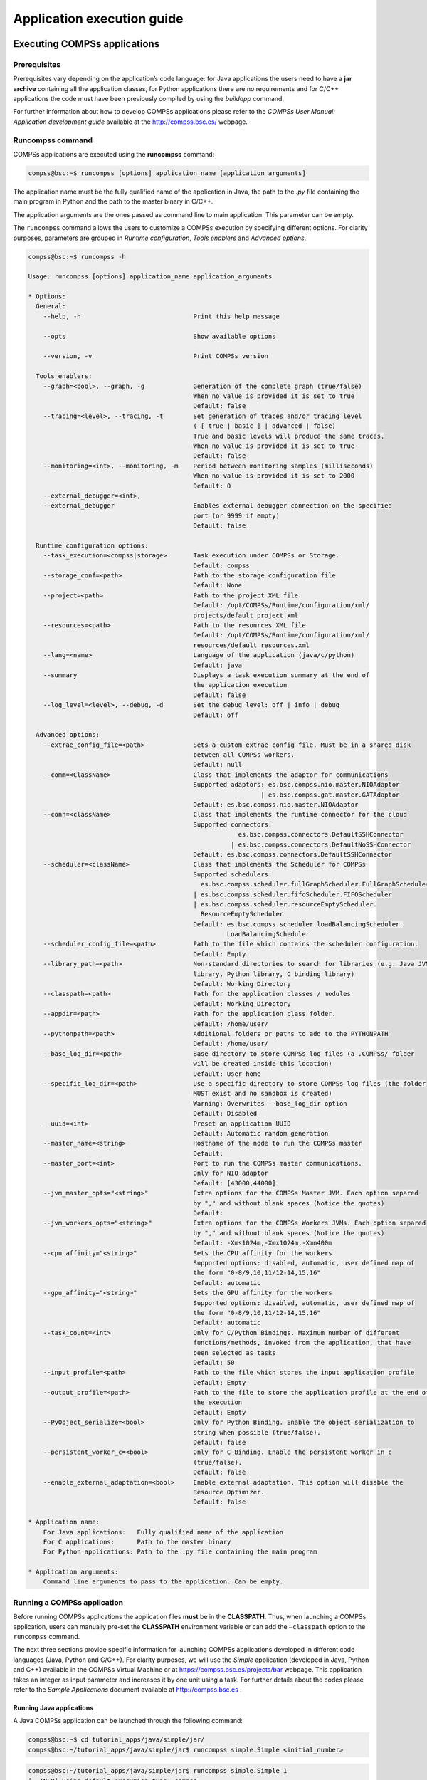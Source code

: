 ===========================
Application execution guide
===========================

Executing COMPSs applications
=============================

Prerequisites
-------------

Prerequisites vary depending on the application’s code language: for
Java applications the users need to have a **jar archive** containing
all the application classes, for Python applications there are no
requirements and for C/C++ applications the code must have been
previously compiled by using the *buildapp* command.

For further information about how to develop COMPSs applications please
refer to the *COMPSs User Manual: Application development guide*
available at the http://compss.bsc.es/ webpage.

Runcompss command
-----------------

COMPSs applications are executed using the **runcompss** command:

.. code-block:: console

    compss@bsc:~$ runcompss [options] application_name [application_arguments]

The application name must be the fully qualified name of the application
in Java, the path to the *.py* file containing the main program in
Python and the path to the master binary in C/C++.

The application arguments are the ones passed as command line to main
application. This parameter can be empty.

The ``runcompss`` command allows the users to customize a COMPSs
execution by specifying different options. For clarity purposes,
parameters are grouped in *Runtime configuration*, *Tools enablers* and
*Advanced options*.

.. code-block:: console

    compss@bsc:~$ runcompss -h

    Usage: runcompss [options] application_name application_arguments

    * Options:
      General:
        --help, -h                              Print this help message

        --opts                                  Show available options

        --version, -v                           Print COMPSs version

      Tools enablers:
        --graph=<bool>, --graph, -g             Generation of the complete graph (true/false)
                                                When no value is provided it is set to true
                                                Default: false
        --tracing=<level>, --tracing, -t        Set generation of traces and/or tracing level
                                                ( [ true | basic ] | advanced | false)
                                                True and basic levels will produce the same traces.
                                                When no value is provided it is set to true
                                                Default: false
        --monitoring=<int>, --monitoring, -m    Period between monitoring samples (milliseconds)
                                                When no value is provided it is set to 2000
                                                Default: 0
        --external_debugger=<int>,
        --external_debugger                     Enables external debugger connection on the specified
                                                port (or 9999 if empty)
                                                Default: false

      Runtime configuration options:
        --task_execution=<compss|storage>       Task execution under COMPSs or Storage.
                                                Default: compss
        --storage_conf=<path>                   Path to the storage configuration file
                                                Default: None
        --project=<path>                        Path to the project XML file
                                                Default: /opt/COMPSs/Runtime/configuration/xml/
                                                projects/default_project.xml
        --resources=<path>                      Path to the resources XML file
                                                Default: /opt/COMPSs/Runtime/configuration/xml/
                                                resources/default_resources.xml
        --lang=<name>                           Language of the application (java/c/python)
                                                Default: java
        --summary                               Displays a task execution summary at the end of
                                                the application execution
                                                Default: false
        --log_level=<level>, --debug, -d        Set the debug level: off | info | debug
                                                Default: off

      Advanced options:
        --extrae_config_file=<path>             Sets a custom extrae config file. Must be in a shared disk
                                                between all COMPSs workers.
                                                Default: null
        --comm=<ClassName>                      Class that implements the adaptor for communications
                                                Supported adaptors: es.bsc.compss.nio.master.NIOAdaptor
                                                                  | es.bsc.compss.gat.master.GATAdaptor
                                                Default: es.bsc.compss.nio.master.NIOAdaptor
        --conn=<className>                      Class that implements the runtime connector for the cloud
                                                Supported connectors:
                                                            es.bsc.compss.connectors.DefaultSSHConnector
                                                          | es.bsc.compss.connectors.DefaultNoSSHConnector
                                                Default: es.bsc.compss.connectors.DefaultSSHConnector
        --scheduler=<className>                 Class that implements the Scheduler for COMPSs
                                                Supported schedulers:
                                                  es.bsc.compss.scheduler.fullGraphScheduler.FullGraphScheduler
                                                | es.bsc.compss.scheduler.fifoScheduler.FIFOScheduler
                                                | es.bsc.compss.scheduler.resourceEmptyScheduler.
                                                  ResourceEmptyScheduler
                                                Default: es.bsc.compss.scheduler.loadBalancingScheduler.
                                                         LoadBalancingScheduler
        --scheduler_config_file=<path>          Path to the file which contains the scheduler configuration.
                                                Default: Empty
        --library_path=<path>                   Non-standard directories to search for libraries (e.g. Java JVM
                                                library, Python library, C binding library)
                                                Default: Working Directory
        --classpath=<path>                      Path for the application classes / modules
                                                Default: Working Directory
        --appdir=<path>                         Path for the application class folder.
                                                Default: /home/user/
        --pythonpath=<path>                     Additional folders or paths to add to the PYTHONPATH
                                                Default: /home/user/
        --base_log_dir=<path>                   Base directory to store COMPSs log files (a .COMPSs/ folder
                                                will be created inside this location)
                                                Default: User home
        --specific_log_dir=<path>               Use a specific directory to store COMPSs log files (the folder
                                                MUST exist and no sandbox is created)
                                                Warning: Overwrites --base_log_dir option
                                                Default: Disabled
        --uuid=<int>                            Preset an application UUID
                                                Default: Automatic random generation
        --master_name=<string>                  Hostname of the node to run the COMPSs master
                                                Default:
        --master_port=<int>                     Port to run the COMPSs master communications.
                                                Only for NIO adaptor
                                                Default: [43000,44000]
        --jvm_master_opts="<string>"            Extra options for the COMPSs Master JVM. Each option separed
                                                by "," and without blank spaces (Notice the quotes)
                                                Default:
        --jvm_workers_opts="<string>"           Extra options for the COMPSs Workers JVMs. Each option separed
                                                by "," and without blank spaces (Notice the quotes)
                                                Default: -Xms1024m,-Xmx1024m,-Xmn400m
        --cpu_affinity="<string>"               Sets the CPU affinity for the workers
                                                Supported options: disabled, automatic, user defined map of
                                                the form "0-8/9,10,11/12-14,15,16"
                                                Default: automatic
        --gpu_affinity="<string>"               Sets the GPU affinity for the workers
                                                Supported options: disabled, automatic, user defined map of
                                                the form "0-8/9,10,11/12-14,15,16"
                                                Default: automatic
        --task_count=<int>                      Only for C/Python Bindings. Maximum number of different
                                                functions/methods, invoked from the application, that have
                                                been selected as tasks
                                                Default: 50
        --input_profile=<path>                  Path to the file which stores the input application profile
                                                Default: Empty
        --output_profile=<path>                 Path to the file to store the application profile at the end of
                                                the execution
                                                Default: Empty
        --PyObject_serialize=<bool>             Only for Python Binding. Enable the object serialization to
                                                string when possible (true/false).
                                                Default: false
        --persistent_worker_c=<bool>            Only for C Binding. Enable the persistent worker in c
                                                (true/false).
                                                Default: false
        --enable_external_adaptation=<bool>     Enable external adaptation. This option will disable the
                                                Resource Optimizer.
                                                Default: false

    * Application name:
        For Java applications:   Fully qualified name of the application
        For C applications:      Path to the master binary
        For Python applications: Path to the .py file containing the main program

    * Application arguments:
        Command line arguments to pass to the application. Can be empty.

Running a COMPSs application
----------------------------

Before running COMPSs applications the application files **must** be in
the **CLASSPATH**. Thus, when launching a COMPSs application, users can
manually pre-set the **CLASSPATH** environment variable or can add the
``–classpath`` option to the ``runcompss`` command.

The next three sections provide specific information for launching
COMPSs applications developed in different code languages (Java, Python
and C/C++). For clarity purposes, we will use the *Simple*
application (developed in Java, Python and C++) available in the
COMPSs Virtual Machine or at https://compss.bsc.es/projects/bar webpage.
This application takes an integer as input parameter and increases it by
one unit using a task. For further details about the codes please refer
to the *Sample Applications* document available at http://compss.bsc.es
.

Running Java applications
~~~~~~~~~~~~~~~~~~~~~~~~~

A Java COMPSs application can be launched through the following command:

.. code-block:: console

    compss@bsc:~$ cd tutorial_apps/java/simple/jar/
    compss@bsc:~/tutorial_apps/java/simple/jar$ runcompss simple.Simple <initial_number>

.. code-block:: console

    compss@bsc:~/tutorial_apps/java/simple/jar$ runcompss simple.Simple 1
    [  INFO] Using default execution type: compss
    [  INFO] Using default location for project file: /opt/COMPSs/Runtime/configuration/xml/projects/default_project.xml
    [  INFO] Using default location for resources file: /opt/COMPSs/Runtime/configuration/xml/resources/default_resources.xml
    [  INFO] Using default language: java

    ----------------- Executing simple.Simple --------------------------

    WARNING: COMPSs Properties file is null. Setting default values
    [(1066)    API]  -  Starting COMPSs Runtime v<version>
    Initial counter value is 1
    Final counter value is 2
    [(4740)    API]  -  Execution Finished

    ------------------------------------------------------------

In this first execution we use the default value of the ``–classpath``
option to automatically add the jar file to the classpath (by executing
runcompss in the directory which contains the jar file). However, we can
explicitly do this by exporting the **CLASSPATH** variable or by
providing the ``–classpath`` value. Next, we provide two more ways to
perform the same execution:

.. code-block:: console

    compss@bsc:~$ export CLASSPATH=$CLASSPATH:/home/compss/tutorial_apps/java/simple/jar/simple.jar
    compss@bsc:~$ runcompss simple.Simple <initial_number>

.. code-block:: console

    compss@bsc:~$ runcompss --classpath=/home/compss/tutorial_apps/java/simple/jar/simple.jar
                            simple.Simple <initial_number>

Running Python applications
~~~~~~~~~~~~~~~~~~~~~~~~~~~

To launch a COMPSs Python application users have to provide the
``–lang=python`` option to the runcompss command. If the extension of
the main file is a regular Python extension (``.py`` or ``.pyc``) the
*runcompss* command can also infer the application language without
specifying the *lang* flag.

.. code-block:: console

    compss@bsc:~$ cd tutorial_apps/python/simple/
    compss@bsc:~/tutorial_apps/python/simple$ runcompss --lang=python ./simple.py <initial_number>

.. code-block:: console

    compss@bsc:~/tutorial_apps/python/simple$ runcompss simple.py 1
    [  INFO] Using default execution type: compss
    [  INFO] Using default location for project file: /opt/COMPSs/Runtime/configuration/xml/projects/default_project.xml
    [  INFO] Using default location for resources file: /opt/COMPSs/Runtime/configuration/xml/resources/default_resources.xml
    [  INFO] Inferred PYTHON language

    ----------------- Executing simple.py --------------------------

    WARNING: COMPSs Properties file is null. Setting default values
    [(616)    API]  -  Starting COMPSs Runtime v<version>
    Initial counter value is 1
    Final counter value is 2
    [(4297)    API]  -  Execution Finished

    ------------------------------------------------------------

**Attention**: Executing without debug (e.g. default log level or
``–log_level=off``) uses -O2 compiled sources, disabling ``asserts``
and ``__debug__``.

Alternatively, it is possible to execute the a COMPSs Python application
using ``pycompss`` as module:

.. code-block:: console

    $ python -m pycompss <runcompss_flags> <application> <application_parameters>

Consequently, the previous example could also be run as follows:

.. code-block:: console

    compss@bsc:~$ cd tutorial_apps/python/simple/
    compss@bsc:~/tutorial_apps/python/simple$ python -m pycompss simple.py <initial_number>

If the ``-m pycompss`` is not set, the application will be run ignoring
all PyCOMPSs imports, decorators and API calls, that is, sequentially.

In order to run a COMPSs Python application with a different
interpreter, the *runcompss* command provides a specific flag:

.. code-block:: console

    compss@bsc:~$ cd tutorial_apps/python/simple/
    compss@bsc:~/tutorial_apps/python/simple$ runcompss --python_interpreter=python3 ./simple.py <initial_number>

However, when using the *pycompss* module, it is inferred from the
python used in the call:

.. code-block:: console

    compss@bsc:~$ cd tutorial_apps/python/simple/
    compss@bsc:~/tutorial_apps/python/simple$ python3 -m pycompss simple.py <initial_number>

Finally, both *runcompss* and *pycompss* module provide a particular
flag for virtual environment propagation
(``--python_propagate_virtual_environment=<bool>``). This, flag is
intended to activate the current virtual environment in the worker nodes
when set to true.

Running C/C++ applications
~~~~~~~~~~~~~~~~~~~~~~~~~~~~~~~~

To launch a COMPSs C/C++ application users have to compile the
C/C++ application by means of the ``buildapp`` command. For
further information please refer to the *COMPSs User Manual: Application
development guide* document available at http://compss.bsc.es . Once
complied, the ``–lang=c`` option must be provided to the runcompss
command. If the main file is a C/C++ binary the *runcompss* command
can also infer the application language without specifying the *lang*
flag.

.. code-block:: console

    compss@bsc:~$ cd tutorial_apps/c/simple/
    compss@bsc:~/tutorial_apps/c/simple$ runcompss --lang=c simple <initial_number>

.. code-block:: console

    compss@bsc:~/tutorial_apps/c/simple$ runcompss ~/tutorial_apps/c/simple/master/simple 1
    [  INFO] Using default execution type: compss
    [  INFO] Using default location for project file: /opt/COMPSs/Runtime/configuration/xml/projects/default_project.xml
    [  INFO] Using default location for resources file: /opt/COMPSs/Runtime/configuration/xml/resources/default_resources.xml
    [  INFO] Inferred C/C++ language

    ----------------- Executing simple --------------------------

    JVM_OPTIONS_FILE: /tmp/tmp.ItT1tQfKgP
    COMPSS_HOME: /opt/COMPSs
    Args: 1

    WARNING: COMPSs Properties file is null. Setting default values
    [(650)    API]  -  Starting COMPSs Runtime v<version>
    Initial counter value is 1
    [   BINDING]  -  @compss_wait_on  -  Entry.filename: counter
    [   BINDING]  -  @compss_wait_on  -  Runtime filename: d1v2_1497432831496.IT
    Final counter value is 2
    [(4222)    API]  -  Execution Finished

    ------------------------------------------------------------

Additional configurations
-------------------------

The COMPSs runtime has two configuration files: ``resources.xml`` and
``project.xml`` . These files contain information about the execution
environment and are completely independent from the application.

For each execution users can load the default configuration files or
specify their custom configurations by using, respectively, the
``–resources=<absolute_path_to_resources.xml>`` and the
``–project=<absolute_path_to_project.xml>`` in the ``runcompss``
command. The default files are located in the
``/opt/COMPSs/Runtime/configuration/xml/`` path. Users can manually edit
these files or can use the *Eclipse IDE* tool developed for COMPSs. For
further information about the *Eclipse IDE* please refer to Section
[subsec:IDE].

 

For further details please check the *Configuration Files* Section
inside the *COMPSs Installation and Administration Manual* available at
http://compss.bsc.es/releases/compss/latest/docs/COMPSs_Installation_Manual.pdf
.

Results and logs
================

Results
-------

When executing a COMPSs application we consider different type of
results:

-  **Application Output:** Output generated by the application.

-  **Application Files:** Files used or generated by the application.

-  **Tasks Output:** Output generated by the tasks invoked from the application.

Regarding the application output, COMPSs will preserve the application
output but will add some pre and post output to indicate the COMPSs
Runtime state. Figure [fig:compss\_out] shows the standard output
generated by the execution of the Simple Java application. The green box
highlights the application ``stdout`` while the rest of the output is
produced by COMPSs.

.. figure:: ./Figures/app_execution/simple_java_stdout.jpeg
   :alt: Output generated by the execution of the *Simple* Java application with COMPSs
   :width: 95.0%

   Output generated by the execution of the *Simple* Java application
   with COMPSs

Regarding the application files, COMPSs **does not modify** any of them
and thus, the results obtained by executing the application with COMPSs
are the same than the ones generated by the sequential execution of the
application.

Regarding the tasks output, COMPSs introduces some modifications due
to the fact that tasks can be executed in remote machines. After the
execution, COMPSs stores the *stdout* and the *stderr* of each job (a
task execution) inside the
**``/home/$USER/.COMPSs/$APPNAME/$EXEC_NUMBER/jobs/``** directory of
the main application node.

Figures [fig:hello\_seq] and [fig:hello\_compss] show an example of the
results obtained from the execution of the *Hello* Java application.
While Figure [fig:hello\_seq] provides the output of the sequential
execution of the application (without COMPSs), Figure
[fig:hello\_compss] provides the output of the equivalent COMPSs
execution. Please note that the sequential execution produces the
``Hello World! (from a task)`` message in the ``stdout`` while the
COMPSs execution stores the message inside the ``job1_NEW.out`` file.

.. figure:: ./Figures/app_execution/hello_seq_stdout.jpeg
   :alt: Sequential execution of the *Hello* java application
   :width: 70.0%

   Sequential execution of the *Hello* java application

.. figure:: ./Figures/app_execution/hello_compss_stdout_and_job.jpeg
   :alt: COMPSs execution of the *Hello* java application

   COMPSs execution of the *Hello* java application

Logs
----

COMPSs includes three log levels for running applications but users can
modify them or add more levels by editing the logger files under the
``/opt/COMPSs/Runtime/configuration`` ``/log/`` folder. Any of these log
levels can be selected by adding the ``–log_level=<debug | info | off>``
flag to the ``runcompss`` command. The default value is ``off``.

The logs generated by the ``NUM_EXEC`` execution of the application APP
by the user USER are stored under
``/home/$USER/.COMPSs/$APP/$EXEC_NUMBER/`` folder (from this point on:
**base log folder**). The ``EXEC_NUMBER`` execution number is
automatically used by COMPSs to prevent mixing the logs of data of
different executions.

When running COMPSs with **log level off** only the errors are reported.
This means that the *base log folder* will contain two empty files
(``runtime.log`` and ``resources.log``) and one empty folder (``jobs``).
If somehow the application has failed, the ``runtime.log`` and/or the
``resources.log`` will not be empty and a new file per failed job will
appear inside the ``jobs`` folder to store the ``stdout`` and the
``stderr``. Figure [fig:simple\_log\_off] shows the logs generated by
the execution of the Simple java application (without errors) in **off**
mode.

.. figure:: ./Figures/app_execution/simple_log_off.jpeg
   :alt: Structure of the logs folder for the Simple java application in **off** mode
   :width: 40.0%

   Structure of the logs folder for the Simple java application in
   **off** mode

When running COMPSs with **log level info** the *base log folder* will
contain two files (``runtime.log`` and ``resources.log``) and one folder
(``jobs``). The ``runtime.log`` file contains the execution information
retrieved from the master resource, including the file transfers and the
job submission details. The ``resources.log`` file contains information
about the available resources such as the number of processors of each
resource (slots), the information about running or pending tasks in the
resource queue and the created and destroyed resources. The jobs folder
will be empty unless there has been a failed job. In this case it will
store, for each failed job, one file for the ``stdout`` and another for
the ``stderr``. As an example, Figure [fig:simple\_log\_info] shows the
logs generated by the same execution than the previous case but with
**info** mode.

.. figure:: ./Figures/app_execution/simple_log_info.jpeg
   :alt: Structure of the logs folder for the Simple java application in **info** mode
   :width: 40.0%

   Structure of the logs folder for the Simple java application in
   **info** mode

The ``runtime.log`` and ``resources.log`` are quite large files, thus
they should be only checked by advanced users. For an easier
interpretation of these files the COMPSs Framework includes a monitor
tool. For further information about the COMPSs Monitor please check
Section [subsec:monitor].

Figures [fig:simple\_runtimelog] and [fig:simple\_resourceslog] provide
the content of these two files generated by the execution of the
*Simple* java application.

.. figure:: ./Figures/app_execution/simple_runtimelog.jpeg
   :alt: runtime.log generated by the execution of the *Simple* java application
   :width: 95.0%

   runtime.log generated by the execution of the *Simple* java
   application

.. figure:: ./Figures/app_execution/simple_resourceslog.jpeg
   :alt: resources.log generated by the execution of the *Simple* java application
   :width: 95.0%

   resources.log generated by the execution of the *Simple* java
   application

Running COMPSs with **log level debug** generates the same files as the
info log level but with more detailed information. Additionally, the
``jobs`` folder contains two files per **submitted** job; one for the
``stdout`` and another for the ``stderr``. In the other hand, the COMPSs
Runtime state is printed out on the ``stdout``. Figure
[fig:simple\_log\_debug] shows the logs generated by the same execution
than the previous cases but with **debug** mode.

The runtime.log and the resources.log files generated in this mode can
be **extremely large**. Consequently, the users should take care of
their quota and manually erase these files if needed.

.. figure:: ./Figures/app_execution/simple_log_debug.jpeg
   :alt: Structure of the logs folder for the Simple java application in **debug** mode
   :width: 40.0%

   Structure of the logs folder for the Simple java application in
   **debug** mode

When running Python applications a ``pycompss.log`` file is written
inside the *base log folder* containing debug information about the
specific calls to PyCOMPSs.

Furthermore, when running ``runcompss`` with additional flags (such as
monitoring or tracing) additional folders will appear inside the *base
log folder*. The meaning of the files inside these folders is explained
in Section [sec:Tools].

COMPSs Tools
============

Application graph
-----------------

At the end of the application execution a dependency graph can be
generated representing the order of execution of each type of task and
their dependencies. To allow the final graph generation the ``-g`` flag
has to be passed to the ``runcompss`` command; the graph file is written
in the ``base_log_folder/monitor/complete_graph.dot`` at the end of the
execution.

Figure [fig:complete\_graph] shows a dependency graph example of a
*SparseLU* java application. The graph can be visualized by running the
following command:

.. code-block:: console

    compss@bsc:~$ compss_gengraph ~/.COMPSs/sparseLU.arrays.SparseLU_01/monitor/complete_graph.dot

.. figure:: ./Figures/app_execution/dependency_graph.jpeg
   :alt: The dependency graph of the SparseLU application
   :width: 40.0%

   The dependency graph of the SparseLU application

COMPSs Monitor
--------------

The COMPSs Framework includes a Web graphical interface that can be used
to monitor the execution of COMPSs applications. COMPSs Monitor is
installed as a service and can be easily managed by running any of the
following commands:

.. code-block:: console

    compss@bsc:~$ /etc/init.d/compss-monitor usage
    Usage: compss-monitor {start | stop | reload | restart | try-restart | force-reload | status}

Service configuration
~~~~~~~~~~~~~~~~~~~~~

The COMPSs Monitor service can be configured by editing the
``/opt/COMPSs/Tools/monitor/apache-tomcat/conf/compss-monitor.conf`` file which contains
one line per property:

-  ``COMPSS_MONITOR`` Default directory to retrieve monitored
   applications (defaults to the ``.COMPSs`` folder inside the ``root``
   user).

-  ``COMPSs_MONITOR_PORT`` Port where to run the compss-monitor web
   service (defaults to 8080).

-  ``COMPSs_MONITOR_TIMEOUT`` Web page timeout between browser and
   server (defaults to 20s).

Usage
~~~~~

In order to use the COMPSs Monitor users need to start the service as
shown in Figure [fig:monitor\_start].

.. figure:: ./Figures/app_execution/monitor_start.jpeg
   :alt: COMPSs Monitor start command

   COMPSs Monitor start command

And use a web browser to open the specific URL:

.. code-block:: console

    compss@bsc:~$ firefox http://localhost:8080/compss-monitor &

The COMPSs Monitor allows to monitor applications from different users
and thus, users need to first login to access their applications. As
shown in Figure [fig:monitoring\_interface], the users can select any of
their executed or running COMPSs applications and display it.

.. figure:: ./Figures/app_execution/compss_monitor.jpeg
   :alt: COMPSs monitoring interface
   :width: 95.0%

   COMPSs monitoring interface

 

To enable **all** the COMPSs Monitor features, applications must run the
``runcompss`` command with the ``-m`` flag. This flag allows the COMPSs
Runtime to store special information inside inside the
``log_base_folder`` under the ``monitor`` folder (see Figures
[fig:simple\_exec\_monitor] and [fig:simple\_logs\_monitor]). Only
advanced users should modify or delete any of these files. If the
application that a user is trying to monitor has not been executed with
this flag, some of the COMPSs Monitor features will be disabled.

.. code-block:: console

    compss@bsc:~/tutorial_apps/java/simple/jar$ runcompss -dm simple.Simple 1
    [  INFO] Using default execution type: compss
    [  INFO] Using default location for project file: /opt/COMPSs/Runtime/configuration/xml/projects/default_project.xml
    [  INFO] Using default location for resources file: /opt/COMPSs/Runtime/configuration/xml/resources/default_resources.xml
    [  INFO] Using default language: java

    ----------------- Executing simple.Simple --------------------------

    WARNING: COMPSs Properties file is null. Setting default values
    [(799)    API]  -  Deploying COMPSs Runtime v<version>
    [(801)    API]  -  Starting COMPSs Runtime v<version>
    [(801)    API]  -  Initializing components
    [(1290)    API]  -  Ready to process tasks
    [(1293)    API]  -  Opening /home/compss/tutorial_apps/java/simple/jar/counter in mode OUT
    [(1338)    API]  -  File target Location: /home/compss/tutorial_apps/java/simple/jar/counter
    Initial counter value is 1
    [(1340)    API]  -  Creating task from method increment in simple.SimpleImpl
    [(1340)    API]  -  There is 1 parameter
    [(1341)    API]  -    Parameter 1 has type FILE_T
    Final counter value is 2
    [(4307)    API]  -  No more tasks for app 1
    [(4311)    API]  -  Getting Result Files 1
    [(4340)    API]  -  Stop IT reached
    [(4344)    API]  -  Stopping Graph generation...
    [(4344)    API]  -  Stopping Monitor...
    [(6347)    API]  -  Stopping AP...
    [(6348)    API]  -  Stopping TD...
    [(6509)    API]  -  Stopping Comm...
    [(6510)    API]  -  Runtime stopped
    [(6510)    API]  -  Execution Finished

    ------------------------------------------------------------


.. figure:: ./Figures/app_execution/logs_with_monitor.jpeg
   :alt: Logs generated by the Simple java application with the monitoring flag enabled
   :width: 60.0%

   Logs generated by the Simple java application with the monitoring
   flag enabled

Graphical Interface features
~~~~~~~~~~~~~~~~~~~~~~~~~~~~

In this section we provide a summary of the COMPSs Monitor supported
features available through the graphical interface:

-  **Resources information** Provides information about the resources
   used by the application

-  **Tasks information** Provides information about the tasks definition
   used by the application

-  **Current tasks graph** Shows the tasks dependency graph currently
   stored into the COMPSs Runtime

-  **Complete tasks graph** Shows the complete tasks dependecy graph of
   the application

-  **Load chart** Shows different dynamic charts representing the
   evolution over time of the resources load and the tasks load

-  **Runtime log** Shows the runtime log

-  **Execution Information** Shows specific job information allowing
   users to easily select failed or uncompleted jobs

-  **Statistics** Shows application statistics such as the accumulated
   cloud cost.

**Attention**: To enable all the COMPSs Monitor features applications
must run with the ``-m`` flag.

The webpage also allows users to configure some performance parameters
of the monitoring service by accessing the *Configuration* button at the
top-right corner of the web page.

For specific COMPSs Monitor feature configuration please check our *FAQ*
section at the top-right corner of the web page.

Application tracing
-------------------

COMPSs Runtime can generate a post-execution trace of the execution of
the application. This trace is useful for performance analysis and
diagnosis.

A trace file may contain different events to determine the COMPSs master
state, the task execution state or the file-transfers. The current
release does not support file-transfers informations.

During the execution of the application, an XML file is created in the
worker nodes to keep track of these events. At the end of the execution,
all the XML files are merged to get a final trace file.

In this manual we only provide information about how to obtain a trace
and about the available Paraver (the tool used to analyze the traces)
configurations. For further information about the application
instrumentation or the trace visualization and configurations please
check the *COMPSs Tracing Manual* available at http://compss.bsc.es .

Trace Command
~~~~~~~~~~~~~

In order to obtain a post-execution trace file one of the following
options ``-t``, ``–tracing``, ``–tracing=true``, ``–tracing=basic`` must
be added to the ``runcompss`` command. All this options activate the
basic tracing mode; the advanced mode is activated with the option
``–tracing=advanced``. For further information about advanced mode check
the *COMPSs Tracing Manual*. Next, we provide an example of the command
execution with the basic tracing option enabled for a java K-Means
application.

.. code-block:: console

    compss@bsc:~$ runcompss -t kmeans.Kmeans
    *** RUNNING JAVA APPLICATION KMEANS
    [  INFO] Relative Classpath resolved: /path/to/jar/kmeans.jar

    ----------------- Executing kmeans.Kmeans --------------------------

    Welcome to Extrae VERSION
    Extrae: Parsing the configuration file (/opt/COMPSs/Runtime/configuration/xml/tracing/extrae_basic.xml) begins
    Extrae: Warning! <trace> tag has no <home> property defined.
    Extrae: Generating intermediate files for Paraver traces.
    Extrae: <cpu> tag at <counters> level will be ignored. This library does not support CPU HW.
    Extrae: Tracing buffer can hold 100000 events
    Extrae: Circular buffer disabled.
    Extrae: Dynamic memory instrumentation is disabled.
    Extrae: Basic I/O memory instrumentation is disabled.
    Extrae: System calls instrumentation is disabled.
    Extrae: Parsing the configuration file (/opt/COMPSs/Runtime/configuration/xml/tracing/extrae_basic.xml) has ended
    Extrae: Intermediate traces will be stored in /user/folder
    Extrae: Tracing mode is set to: Detail.
    Extrae: Successfully initiated with 1 tasks and 1 threads

    WARNING: COMPSs Properties file is null. Setting default values
    [(751)    API]  -  Deploying COMPSs Runtime v<version>
    [(753)    API]  -  Starting COMPSs Runtime v<version>
    [(753)    API]  -  Initializing components
    [(1142)   API]  -  Ready to process tasks
    ...
    ...
    ...
    merger: Output trace format is: Paraver
    merger: Extrae 3.3.0 (revision 3966 based on extrae/trunk)
    mpi2prv: Assigned nodes < Marginis >
    mpi2prv: Assigned size per processor < <1 Mbyte >
    mpi2prv: File set-0/TRACE@Marginis.0000001904000000000000.mpit is object 1.1.1 on node Marginis assigned to processor 0
    mpi2prv: File set-0/TRACE@Marginis.0000001904000000000001.mpit is object 1.1.2 on node Marginis assigned to processor 0
    mpi2prv: File set-0/TRACE@Marginis.0000001904000000000002.mpit is object 1.1.3 on node Marginis assigned to processor 0
    mpi2prv: File set-0/TRACE@Marginis.0000001980000001000000.mpit is object 1.2.1 on node Marginis assigned to processor 0
    mpi2prv: File set-0/TRACE@Marginis.0000001980000001000001.mpit is object 1.2.2 on node Marginis assigned to processor 0
    mpi2prv: File set-0/TRACE@Marginis.0000001980000001000002.mpit is object 1.2.3 on node Marginis assigned to processor 0
    mpi2prv: File set-0/TRACE@Marginis.0000001980000001000003.mpit is object 1.2.4 on node Marginis assigned to processor 0
    mpi2prv: File set-0/TRACE@Marginis.0000001980000001000004.mpit is object 1.2.5 on node Marginis assigned to processor 0
    mpi2prv: Time synchronization has been turned off
    mpi2prv: A total of 9 symbols were imported from TRACE.sym file
    mpi2prv: 0 function symbols imported
    mpi2prv: 9 HWC counter descriptions imported
    mpi2prv: Checking for target directory existance... exists, ok!
    mpi2prv: Selected output trace format is Paraver
    mpi2prv: Stored trace format is Paraver
    mpi2prv: Searching synchronization points... done
    mpi2prv: Time Synchronization disabled.
    mpi2prv: Circular buffer enabled at tracing time? NO
    mpi2prv: Parsing intermediate files
    mpi2prv: Progress 1 of 2 ... 5% 10% 15% 20% 25% 30% 35% 40% 45% 50% 55% 60% 65% 70% 75% 80% 85% 90% 95% done
    mpi2prv: Processor 0 succeeded to translate its assigned files
    mpi2prv: Elapsed time translating files: 0 hours 0 minutes 0 seconds
    mpi2prv: Elapsed time sorting addresses: 0 hours 0 minutes 0 seconds
    mpi2prv: Generating tracefile (intermediate buffers of 838848 events)
             This process can take a while. Please, be patient.
    mpi2prv: Progress 2 of 2 ... 5% 10% 15% 20% 25% 30% 35% 40% 45% 50% 55% 60% 65% 70% 75% 80% 85% 90% 95% done
    mpi2prv: Warning! Clock accuracy seems to be in microseconds instead of nanoseconds.
    mpi2prv: Elapsed time merge step: 0 hours 0 minutes 0 seconds
    mpi2prv: Resulting tracefile occupies 991743 bytes
    mpi2prv: Removing temporal files... done
    mpi2prv: Elapsed time removing temporal files: 0 hours 0 minutes 0 seconds
    mpi2prv: Congratulations! ./trace/kmeans.Kmeans_compss_trace_1460456106.prv has been generated.
    [   API]  -  Execution Finished

    ------------------------------------------------------------

At the end of the execution the trace will be stored inside the
``trace`` folder under the application log directory.

.. code-block:: console

    compss@bsc:~$ cd .COMPSs/kmeans.Kmeans_01/trace/
    compss@bsc:~$ ls -1
    kmeans.Kmeans_compss_trace_1460456106.pcf
    kmeans.Kmeans_compss_trace_1460456106.prv
    kmeans.Kmeans_compss_trace_1460456106.row

Trace visualization
~~~~~~~~~~~~~~~~~~~

The traces generated by an application execution are ready to be
visualized with *Paraver*. *Paraver* is a powerful tool developed by
*BSC* that allows users to show many views of the trace data by means of
different configuration files. Users can manually load, edit or create
configuration files to obtain different trace data views.

If *Paraver* is installed, issue the following command to visualize a
given tracefile:

.. code-block:: console

    compss@bsc:~$ wxparaver path/to/trace/trace_name.prv

For further information about *Paraver* please visit the following site:

http://www.bsc.es/computer-sciences/performance-tools/paraver

COMPSs IDE
----------

COMPSs IDE is an Integrated Development Environment to develop, compile,
deploy and execute COMPSs applications. It is available through the
*Eclipse Market* as a plugin and provides an even easier way to work
with COMPSs.

For further information please check the *COMPSs IDE User Guide*
available at: http://compss.bsc.es .

Special Execution Platforms
===========================

This section provides information about how to run COMPSs Applications
in specific platforms such as *Docker*, *Chameleon* or *MareNostrum*.

Docker
------

Introduction
~~~~~~~~~~~~

Docker is an open-source project that automates the deployment of
applications inside software containers, by providing an additional
layer of abstraction and automation of operating-system-level
virtualization on Linux. In addition to the Docker container engine,
there are other Docker tools that allow users to create complex
applications (Docker-Compose) or to manage a cluster of Docker
containers (Docker Swarm).

COMPSs supports running a distributed application in a Docker Swarm
cluster.

Requirements
~~~~~~~~~~~~

In order to use COMPSs with Docker, some requirements must be fulfilled:

-  Have **Docker** and **Docker-Compose** installed in your local
   machine.

-  Have an available **Docker Swarm cluster** and its Swarm manager ip
   and port to access it remotely.

-  A **Dockerhub account**. Dockerhub is an online repository for Docker
   images. We don’t currently support another sharing method besides
   uploading to Dockerhub, so you will need to create a personal
   account. This has the advantage that it takes very little time either
   upload or download the needed images, since it will reuse the
   existing layers of previous images (for example the COMPSs base
   image).

Execution
~~~~~~~~~

The runcompss-docker execution workflow uses Docker-Compose, which is
in charge of spawning the different application containers into the
Docker Swarm manager. Then the Docker Swarm manager schedules the
containers to the nodes and the application starts running.
The COMPSs master and workers will run in the nodes Docker Swarm
decides. To see where the masters and workers are located in runtime,
you can use:

.. code-block:: console

    $ docker -H '<swarm_manager_ip:swarm_port>' ps -a

The execution of an application using Docker containers with COMPSs
**consists of 2 steps**:

Execution step 1: Creation of the application image
~~~~~~~~~~~~~~~~~~~~~~~~~~~~~~~~~~~~~~~~~~~~~~~~~~~

The very first step to execute a COMPSs application in Docker is
creating your application Docker image.

This must be done **only once** for every new application, and then
you can run it as many times as needed. If the application is updated
for whatever reason, this step must be done again to create and share
the updated image.

In order to do this, you must use the **compss\_docker\_gen\_image**
tool, which is available in the standard COMPSs application. This tool
is the responsible of taking your application, create the needed
image, and upload it to Dockerhub to share it.

The image is created injecting your application into a COMPSs base
image. This base image is available in Dockerhub. In case you need it,
you can pull it using the following command:

.. code-block:: console

    $ docker pull compss/compss

The **compss\_docker\_gen\_image** script receives 2 parameters:

-  **--c, --context-dir:**
   Specifies the **context directory** path of the application. This
   path **MUST BE ABSOLUTE**, not relative. The context directory is a
   local directory that **must contain the needed binaries and input
   files of the app (if any)**. In its simplest case, it will contain
   the executable file (a .jar for example). Keep the
   context-directory as lightest as possible.

   For example: **--context-dir=’/home/compss-user/my-app-dir’** (where
   ’my-app-dir’ contains ’app.jar’, ’data1.dat’ and ’data2.csv’). For
   more details, this context directory will be recursively copied into
   a COMPSs base image. Specifically, it will create all the path down
   to the context directory inside the image.

-  **--image-name:**
   Specifies a name for the created image. It MUST have this format:
   ’DOCKERHUB-USERNAME/image-name’.
   The *DOCKERHUB\_USERNAME* must be the username of your personal
   Dockerhub account.
   The *image\_name* can be whatever you want, and will be used as the
   identifier for the image in Dockerhub. This name will be the one
   you will use to execute the application in Docker.
   For example, if my Dockerhub username is john123 and I want my
   image to be named “my-image-app”:
   –image-name=“john123/my-image-app”.

   As stated before, this is needed to share your container application
   image with the nodes that need it. Image tags are also supported (for
   example "john123/my-image-app:1.23).


**IMPORTANT NOTE:**
After creating the image, be sure to write down the absolute
context-directory and the absolute classpath (the absolute path to the
executable jar). You will need it to run the application using
**runcompss-docker**. In addition, if you plan on distributing the
application, you can use the Dockerhub image’s information tab to
write them, so the application users can retrieve them.


Execution step 2: Run the application
~~~~~~~~~~~~~~~~~~~~~~~~~~~~~~~~~~~~~

To execute COMPSs in a Docker Swarm cluster, you must use the
**runcompss-docker** command, instead of runcompss.

The command **runcompss-docker** has some **additional arguments**
that will be needed by COMPSs to run your application in a distributed
Docker Swarm cluster environment. The rest of typical arguments
(classpath for example) will be delegated to runcompss command.

These additional arguments must go before the typical runcompss
arguments. The runcompss-docker additional arguments are:

-   **--w, --worker-containers:**

Specifies the number of **worker containers** the app will execute
on. One more container will be created to host the **master**. If you
have enough nodes in the Swarm cluster, each container will be
executed by one node. This is the default schedule strategy used by
Swarm.
For example: **--worker-containers=3**

-   **--s, --swarm-manager:**

Specifies the Swarm manager ip and port (format: ip:port).
For example: **--swarm-manager=’129.114.108.8:4000’**

-   **--i, --image-name:**

Specify the image name of the application image in Dockerhub.
Remember you must generate this with compss\_docker\_gen\_image
Remember as well that the format must be:
’DOCKERHUB\_USERNAME/APP\_IMAGE\_NAME:TAG’ (the :TAG is optional).
For example: **--image-name=’john123/my-compss-application:1.9’**

-   **--c, --context-dir:**

Specifies the **context directory** of the app. It must be specified
by the application image provider.
For example:
**--context-dir=’/home/compss-user/my-app-context-dir’**.

As **optional** arguments:

-   **--c-cpu-units:**

Specifies the number of cpu units used by each container (default value is 4).
For example: **--c-cpu-units:=16**

-   **--c-memory:**

Specifies the physical memory used by each container in GB (default value is 8 GB).
For example, in this case, each container would use as maximum 32 GB
of physical memory: **--c-memory=32**

Here is the **format** you must use with **runcompss-docker** command:

.. code-block:: console

    $ runcompss-docker --worker-containers=N \
                       --swarm-manager='<ip>:<port>' \
                       --image-name='DOCKERHUB_USERNAME/image_name' \
                       --context-dir='CTX_DIR' \
                       [rest of classic runcompss args]

Or alternatively, in its shortest form:

.. code-block:: console

    $ runcompss-docker --w=N --s='<ip>:<port>' --i='DOCKERHUB_USERNAME/image_name' --c='CTX_DIR' \
                       [rest of classic runcompss args]

Execution with TLS
~~~~~~~~~~~~~~~~~~

If your cluster uses **TLS** or has been created using
**Docker-Machine**, you will have to **export two environment
variables** before using runcompss-docker:

On one hand, **DOCKER\_TLS\_VERIFY** environment variable will tell
Docker that you are using TLS:

.. code-block:: bash

    export DOCKER_TLS_VERIFY="1"

On the other hand, **DOCKER\_CERT\_PATH** variable will tell Docker
where to find your TLS certificates. As an example:

.. code-block:: bash

    export DOCKER_CERT_PATH="/home/compss-user/.docker/machine/machines/my-manager-node"

In case you have created your cluster using docker-machine, in order to
know what your *DOCKER\_CERT\_PATH* is, you can use this command:

.. code-block:: console

    $ docker-machine env my-swarm-manager-node-name | grep DOCKER_CERT_PATH

In which *swarm-manager-node-name* must be changed by the name
docker-machine has assigned to your swarm manager node.
With these environment variables set, you are ready to use
**runcompss-docker** in a cluster using TLS.

Execution results
~~~~~~~~~~~~~~~~~

The execution results will be retrieved from the master container of
your application.

If your context-directory name is **’matmul’**, then your results will
be saved in the **’matmul-results’** directory, which will be located
in the same directory you executed runcompss-docker on.

Inside the **’matmul-results’** directory you will have:

-  A folder named **’matmul’** with all the result files that were in
   the same directory as the executable when the application execution
   ended. More precisely, this will contain the context-directory state
   right after finishing your application execution.
   Additionally, and for more advanced debug purposes, you will have
   some intermediate files created by runcompss-docker (Dockerfile,
   project.xml, resources.xml), in case you want to check for more
   complex errors or details.

-  A folder named **’debug’**, which (in case you used the runcompss
   debug option (**-d**)), will contain the **’.COMPSs’** directory,
   which contains another directory in which there are the typical debug
   files runtime.log, jobs, etc.
   Remember **.COMPSs** is a **hidden** directory, take this into
   account if you do **ls** inside the debug directory (add the **-a**
   option).

To make it simpler, we provide a **tree visualization** of an example of
what your directories should look like after the execution. In this case
we executed the **Matmul example application** that we provide you:

 

.. figure:: ./Figures/app_execution/docker-matmul-results-tree.png
   :alt: Result and log folders of a *Matmul* execution with COMPSs and Docker
   :width: 60.0%

   Result and log folders of a *Matmul* execution with COMPSs and Docker

Execution examples
~~~~~~~~~~~~~~~~~~

Next we will use the *Matmul* application as an example of a Java
application running with COMPSs and Docker.

Imagine we have our Matmul application in ``/home/john/matmul`` and
inside the ``matmul`` directory we only have the file ``matmul.jar``.

We have created a Dockerhub account with username ’john123’.

The first step will be creating the image:

.. code-block:: console

    $ compss_docker_gen_image --context-dir='/home/john/matmul' \
                              --image-name='john123/matmul-example'

Now, we write down the context-dir (``/home/john/matmul``) and the
classpath (``/home/john/matmul/matmul.jar``). We do this because they will be
needed for future executions.
Since the image is created and uploaded, we won’t need to do this step
anymore.

 

Now we are going to execute our Matmul application in a Docker cluster.

Take as assumptions:

-  We will use **5 worker docker containers**.

-  The **swarm-manager ip** will be 129.114.108.8, with the Swarm
   manager listening to the **port** 4000.

-  We will use **debug (-d)**.

-  Finally, as we would do with the typical runcompss, we specify the
   **main class** name and its **parameters** (16 and 4 in this case).

In addition, we know from the former step that the image name is
``john123/matmul-example``, the **context directory** is
``/home/john/matmul``, and the classpath is
``/home/john/matmul/matmul.jar``. And this is how you would run
**runcompss-docker**:

.. code-block:: console

    $ runcompss-docker --worker-containers=5 \
                       --swarm-manager='129.114.108.8:4000' \
                       --context-dir='/home/john/matmul' \
                       --image-name='john123/matmul-example' \
                       --classpath=/home/john/matmul/matmul.jar \
                       -d \
                       matmul.objects.Matmul 16 4

Here we show another example using the short arguments form, with the
KMeans example application, that is also provided as an example COMPSs
application to you:

First step, create the image once:

.. code-block:: console

    $ compss_docker_gen_image --context-dir='/home/laura/apps/kmeans' \
                              --image-name='laura-67/my-kmeans'

And now execute with 30 worker containers, and Swarm located in
’110.3.14.159:26535’.

.. code-block:: console

    $ runcompss-docker --w=30 \
                       --s='110.3.14.159:26535' \
                       --c='/home/laura/apps/kmeans' \
                       --image-name='laura-67/my-kmeans' \
                       --classpath=/home/laura/apps/kmeans/kmeans.jar \
                       kmeans.KMeans

Chameleon
---------

Introduction
~~~~~~~~~~~~

The Chameleon project is a configurable experimental environment for
large-scale cloud research based on a *OpenStack* KVM Cloud. With
funding from the *National Science Foundation (NSF)*, it provides a
large-scale platform to the open research community allowing them
explore transformative concepts in deeply programmable cloud services,
design, and core technologies. The Chameleon testbed, is deployed at the
*University of Chicago* and the *Texas Advanced Computing Center* and
consists of 650 multi-core cloud nodes, 5PB of total disk space, and
leverage 100 Gbps connection between the sites.

The project is led by the *Computation Institute* at the *University of
Chicago* and partners from the *Texas Advanced Computing Center* at the
*University of Texas* at Austin, the *International Center for Advanced
Internet Research* at *Northwestern University*, the *Ohio State
University*, and *University of Texas* at *San Antoni*, comprising a
highly qualified and experienced team. The team includes members from
the *NSF* supported *FutureGrid* project and from the *GENI* community,
both forerunners of the *NSFCloud* solicitation under which this project
is funded. Chameleon will also sets of partnerships with commercial and
academic clouds, such as *Rackspace*, *CERN* and *Open Science Data
Cloud (OSDC)*.

For more information please check https://www.chameleoncloud.org/ .

Execution
~~~~~~~~~

Currently, COMPSs can only handle the Chameleon infrastructure as a
cluster (deployed inside a lease). Next, we provide the steps needed to
execute COMPSs applications at Chameleon:

-  Make a lease reservation with 1 minimum node (for the COMPSs master
   instance) and a maximum number of nodes equal to the number of COMPSs
   workers needed plus one

-  Instantiate the master image (based on the published image
   *COMPSs\_\_CC-CentOS7*)

-  Attach a public IP and login to the master instance (the instance is
   correctly contextualized for COMPSs executions if you see a COMPSs
   login banner)

-  Set the instance as COMPSs master by running
   ``/etc/init.d/chameleon_init start``

-  Copy your CH file (API credentials) to the Master and source it

-  Run the ``chameleon_cluster_setup`` script and fill the information
   when prompted (you will be asked for the name of the master instance,
   the reservation id and number of workers). This scripts may take
   several minutes since it sets up the all cluster.

-  Execute your COMPSs applications normally using the ``runcompss``
   script

As an example you can check this video
https://www.youtube.com/watch?v=BrQ6anPHjAU performing a full setup and
execution of a COMPSs application at Chameleon.

SuperComputers
--------------

To maintain the portability between different environments, COMPSs has a
pre-build structure (see Figure [fig:queue\_scripts\_structure]) to
execute applications in SuperComputers. For this purpose, users must use
the ``enqueue_compss`` script provided in the COMPSs installation. This
script has several parameters (see ``enqueue_compss -h``) that allow
users to customize their executions for any SuperComputer.

.. figure:: ./Figures/app_execution/queue_scripts_structure.png
   :alt: Structure of COMPSs queue scripts. In Blue user scripts, in Green queue scripts and in Orange system dependant scripts
   :width: 80.0%

   Structure of COMPSs queue scripts. In Blue user scripts, in Green
   queue scripts and in Orange system dependant scripts

To make this structure works, the administrators must define a
configuration file for the queue system and a configuration file for the
specific SuperComputer parameters. The COMPSs installation already
provides queue configurations for *LSF* and *SLURM* and several examples
for SuperComputer configurations. To create a new configuration we
recommend to use one of the configurations provided by COMPSs (such as
the configuration for the *MareNostrum IV* SuperComputer) or to contact
us at `support-compss@bsc.es <support-compss@bsc.es>`__ .

 

For information about how to submit COMPSs applications at any
Supercomputer please refer to the *COMPSs Supercomputers* manual
available at
http://compss.bsc.es/releases/compss/latest/docs/COMPSs_Supercomputers_Manual.pdf
.

Common Issues
=============

This section provides answers for the most common issues of the
execution of COMPSs applications. For specific issues not covered in
this section, please do not hesitate to contact us at:

**`support-compss@bsc.es <support-compss@bsc.es>`__**

How to debug
------------

When the application does not behave as expected the first thing users
must do is to run it in **debug** mode executing the ``runcompss``
command withthe ``-d`` flag to enable the debug log level.

In this case the application execution will produce the following files:

-  ``runtime.log``

-  ``resources.log``

-  ``jobs`` folder

First, users should check the last lines of the runtime.log. If the
file-transfers or the tasks are failing an error message will appear in
this file. If the file-transfers are successfully and the jobs are
submitted, users should check the ``jobs`` folder and look at the error
messages produced inside each job. Users should notice that if there are
:math:`\_RESUBMITTED` files something inside the job is failing.

Tasks are not executed
----------------------

If the tasks remain in **Blocked** state probably there are no existing
resources matching the specific task constraints. This error can be
potentially caused by two facts: the resources are not correctly loaded
into the runtime, or the task constraints do not match with any
resource.

In the first case, users should take a look at the ``resouces.log`` and
check that all the resources defined in the ``project.xml`` file are
available to the runtime. In the second case users should re-define the
task constraints taking into account the resources capabilities defined
into the ``resources.xml`` and ``project.xml`` files.

Jobs fail
---------

If all the application’s tasks fail because all the submitted jobs fail,
it is probably due to the fact that there is a resource
miss-configuration. In most of the cases, the resource that the
application is trying to access has no passwordless access through the
configured user. This can be checked by:

-  Open the ``project.xml``. (The default file is stored under
   ``/opt/COMPSs/ Runtime/configuration/xml/projects/project.xml``)

-  For each resource annotate its name and the value inside the ``User``
   tag. Remember that if there is no ``User`` tag COMPSs will try to
   connect this resource with the same username than the one that
   launches the main application.

-  For each annotated resourceName - user please try
   ``ssh user@resourceName``. If the connection asks for a password then
   there is an error in the configuration of the ssh access in the
   resource.

The problem can be solved running the following commands:

.. code-block:: console

    compss@bsc:~$ scp ~/.ssh/id_dsa.pub user@resourceName:./mydsa.pub
    compss@bsc:~$ ssh user@resourceName "cat mydsa.pub >> ~/.ssh/authorized_keys; rm ./mydsa.pub"

These commands are a quick solution, for further details please check
the *Additional Configuration* section inside the *COMPSs Installation
Manual* available at our website http://compss.bsc.es.

Compilation error: @Method not found
------------------------------------

When trying to compile Java applications users can get some of the
following compilation errors:

.. code-block:: console

    error: package es.bsc.compss.types.annotations does not exist
    import es.bsc.compss.types.annotations.Constraints;
                                              ^
    error: package es.bsc.compss.types.annotations.task does not exist
    import es.bsc.compss.types.annotations.task.Method;
                                              ^
    error: package es.bsc.compss.types.annotations does not exist
    import es.bsc.compss.types.annotations.Parameter;
                                              ^
    error: package es.bsc.compss.types.annotations.Parameter does not exist
    import es.bsc.compss.types.annotations.parameter.Direction;
                                                        ^
    error: package es.bsc.compss.types.annotations.Parameter does not exist
    import es.bsc.compss.types.annotations.parameter.Type;
                                                        ^
    error: cannot find symbol
    @Parameter(type = Type.FILE, direction = Direction.INOUT)
    ^
      symbol:   class Parameter
      location: interface APPLICATION_Itf

    error: cannot find symbol
    @Constraints(computingUnits = "2")
    ^
      symbol:   class Constraints
      location: interface APPLICATION_Itf

    error: cannot find symbol
    @Method(declaringClass = "application.ApplicationImpl")
    ^
      symbol:   class Method
      location: interface APPLICATION_Itf

All these errors are raised because the ``compss-engine.jar`` is not
listed in the CLASSPATH. The default COMPSs installation automatically
inserts this package into the CLASSPATH but it may have been overwritten
or deleted. Please check that your environment variable CLASSPATH
containts the ``compss-engine.jar`` location by running the following
command:

.. code-block:: console

    $ echo $CLASSPATH | grep compss-engine

If the result of the previous command is empty it means that you are
missing the ``compss-engine.jar`` package in your classpath.

The easiest solution is to manually export the CLASSPATH variable into
the user session:

.. code-block:: console

    $ export CLASSPATH=$CLASSPATH:/opt/COMPSs/Runtime/compss-engine.jar

However, you will need to remember to export this variable every time
you log out and back in again. Consequently, we recommend to add this
export to the ``.bashrc`` file:

.. code-block:: console

    $ echo "# COMPSs variables for Java compilation" >> ~/.bashrc
    $ echo "export CLASSPATH=$CLASSPATH:/opt/COMPSs/Runtime/compss-engine.jar" >> ~/.bashrc

Attention: The ``compss-engine.jar`` is installed inside the COMPSs
installation directory. If you have performed a custom installation,
the path of the package may be different.


Jobs failed on method reflection
--------------------------------

When executing an application the main code gets stuck executing a task.
Taking a look at the ``runtime.log`` users can check that the job
associated to the task has failed (and all its resubmissions too). Then,
opening the ``jobX_NEW.out`` or the ``jobX_NEW.err`` files users find
the following error:

.. code-block:: console

    [ERROR|es.bsc.compss.Worker|Executor] Can not get method by reflection
    es.bsc.compss.nio.worker.executors.Executor$JobExecutionException: Can not get method by reflection
            at es.bsc.compss.nio.worker.executors.JavaExecutor.executeTask(JavaExecutor.java:142)
            at es.bsc.compss.nio.worker.executors.Executor.execute(Executor.java:42)
            at es.bsc.compss.nio.worker.JobLauncher.executeTask(JobLauncher.java:46)
            at es.bsc.compss.nio.worker.JobLauncher.processRequests(JobLauncher.java:34)
            at es.bsc.compss.util.RequestDispatcher.run(RequestDispatcher.java:46)
            at java.lang.Thread.run(Thread.java:745)
    Caused by: java.lang.NoSuchMethodException: simple.Simple.increment(java.lang.String)
            at java.lang.Class.getMethod(Class.java:1678)
            at es.bsc.compss.nio.worker.executors.JavaExecutor.executeTask(JavaExecutor.java:140)
            ... 5 more

This error is due to the fact that COMPSs cannot find one of the tasks
declared in the Java Interface. Commonly this is triggered by one of the
following errors:

-  The *declaringClass* of the tasks in the Java Interface has not been
   correctly defined.

-  The parameters of the tasks in the Java Interface do not match the
   task call.

-  The tasks have not been defined as *public*.

Jobs failed on reflect target invocation null pointer
-----------------------------------------------------

When executing an application the main code gets stuck executing a task.
Taking a look at the ``runtime.log`` users can check that the job
associated to the task has failed (and all its resubmissions too). Then,
opening the ``jobX_NEW.out`` or the ``jobX_NEW.err`` files users find
the following error:

.. code-block:: console

    [ERROR|es.bsc.compss.Worker|Executor]
    java.lang.reflect.InvocationTargetException
            at sun.reflect.NativeMethodAccessorImpl.invoke0(Native Method)
            at sun.reflect.NativeMethodAccessorImpl.invoke(NativeMethodAccessorImpl.java:57)
            at sun.reflect.DelegatingMethodAccessorImpl.invoke(DelegatingMethodAccessorImpl.java:43)
            at java.lang.reflect.Method.invoke(Method.java:606)
            at es.bsc.compss.nio.worker.executors.JavaExecutor.executeTask(JavaExecutor.java:154)
            at es.bsc.compss.nio.worker.executors.Executor.execute(Executor.java:42)
            at es.bsc.compss.nio.worker.JobLauncher.executeTask(JobLauncher.java:46)
            at es.bsc.compss.nio.worker.JobLauncher.processRequests(JobLauncher.java:34)
            at es.bsc.compss.util.RequestDispatcher.run(RequestDispatcher.java:46)
            at java.lang.Thread.run(Thread.java:745)
    Caused by: java.lang.NullPointerException
            at simple.Ll.printY(Ll.java:25)
            at simple.Simple.task(Simple.java:72)
            ... 10 more

This cause of this error is that the Java object accessed by the task
has not been correctly transferred and one or more of its fields is
null. The transfer failure is normally caused because the transferred
object is not serializable.

Users should check that all the object parameters in the task are either
implementing the serializable interface or following the *java beans*
model (by implementing an empty constructor and getters and setters for
each attribute).

Tracing merge failed: too many open files
-----------------------------------------

When too many nodes and threads are instrumented, the tracing merge can
fail due to an OS limitation, namely: the maximum open files. This
problem usually happens when using advanced mode due to the larger
number of threads instrumented. To overcome this issue users have two
choices. **First option**, use *Extrae* parallel MPI merger. This merger
is automatically used if COMPSs was installed with MPI support. In
Ubuntu you can install the following packets to get MPI support:

.. code-block:: console

    $ sudo apt-get install libcr-dev mpich2 mpich2-doc

Please note that extrae is never compiled with MPI support when building
it locally (with buildlocal command).

To check if COMPSs was deployed with MPI support, you can check the
installation log and look for the following *Extrae* configuration
output:

.. code-block:: console

    Package configuration for Extrae VERSION based on extrae/trunk rev. 3966:
    -----------------------
    Installation prefix: /gpfs/apps/MN3/COMPSs/Trunk/Dependencies/extrae
    Cross compilation: no
    CC: gcc
    CXX: g++
    Binary type: 64 bits

    MPI instrumentation: yes
    	MPI home: /apps/OPENMPI/1.8.1-mellanox
    	MPI launcher: /apps/OPENMPI/1.8.1-mellanox/bin/mpirun

On the other hand, if you already installed COMPSs, you can check
*Extrae* configuration executing the script
``/opt/COMPSs/Dependencies/extrae/etc/configured.sh``. Users should
check that flags ``–with-mpi=/usr`` and ``–enable-parallel-merge`` are
present and that MPI path is correct and exists. Sample output:

.. code-block:: console

    EXTRAE_HOME is not set. Guessing from the script invoked that Extrae was installed in /opt/COMPSs/Dependencies/extrae
    The directory exists .. OK
    Loaded specs for Extrae from /opt/COMPSs/Dependencies/extrae/etc/extrae-vars.sh

    Extrae SVN branch extrae/trunk at revision 3966

    Extrae was configured with:
    $ ./configure --enable-gettimeofday-clock --without-mpi --without-unwind --without-dyninst --without-binutils --with-mpi=/usr --enable-parallel-merge --with-papi=/usr --with-java-jdk=/usr/lib/jvm/java-7-openjdk-amd64/ --disable-openmp --disable-nanos --disable-smpss --prefix=/opt/COMPSs/Dependencies/extrae --with-mpi=/usr --enable-parallel-merge --libdir=/opt/COMPSs/Dependencies/extrae/lib

    CC was gcc
    CFLAGS was -g -O2 -fno-optimize-sibling-calls -Wall -W
    CXX was g++
    CXXFLAGS was -g -O2 -fno-optimize-sibling-calls -Wall -W

    MPI_HOME points to /usr and the directory exists .. OK
    LIBXML2_HOME points to /usr and the directory exists .. OK
    PAPI_HOME points to /usr and the directory exists .. OK
    DYNINST support seems to be disabled
    UNWINDing support seems to be disabled (or not needed)
    Translating addresses into source code references seems to be disabled (or not needed)

    Please, report bugs to tools@bsc.es

**Disclaimer:** the parallel merge with MPI will not bypass the system’s
maximum number of open files, just distribute the files among the
resources. If all resources belong to the same machine, the merge will
fail anyways.

The **second option** is to increase the OS maximum number of open
files. For instance, in Ubuntu add `` ulimit -n 40000 `` just before the
start-stop-daemon line in the do\_start section.
